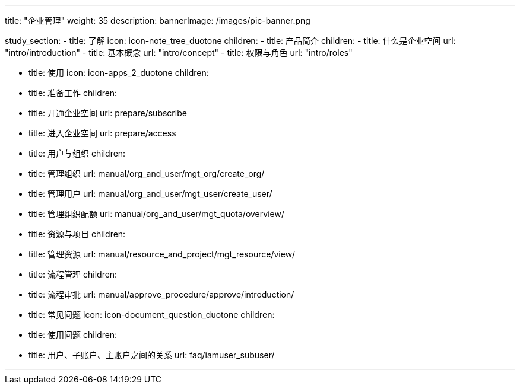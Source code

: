 ---
title: "企业管理"
weight: 35
description: 
bannerImage: /images/pic-banner.png

study_section:
  - title: 了解
    icon: icon-note_tree_duotone
    children:
      - title: 产品简介
        children:
          - title: 什么是企业空间
            url: "intro/introduction"
          - title: 基本概念
            url: "intro/concept"
          - title: 权限与角色
            url: "intro/roles"

  - title: 使用
    icon: icon-apps_2_duotone
    children:
      - title: 准备工作
        children:
          - title: 开通企业空间
            url: prepare/subscribe
          - title: 进入企业空间
            url: prepare/access
      - title: 用户与组织
        children:
          - title: 管理组织
            url: manual/org_and_user/mgt_org/create_org/
          - title: 管理用户
            url: manual/org_and_user/mgt_user/create_user/
          - title: 管理组织配额
            url: manual/org_and_user/mgt_quota/overview/
      - title: 资源与项目
        children:
          - title: 管理资源
            url: manual/resource_and_project/mgt_resource/view/
      - title: 流程管理
        children:
          - title: 流程审批
            url: manual/approve_procedure/approve/introduction/
        
  - title: 常见问题
    icon: icon-document_question_duotone
    children:
      - title: 使用问题
        children:   
          - title: 用户、子账户、主账户之间的关系
            url: faq/iamuser_subuser/
     
---
